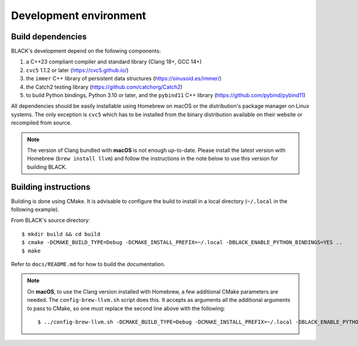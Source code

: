 Development environment
========================

Build dependencies
-------------------

BLACK's development depend on the following components:

1. a C++23 compliant compiler and standard library (Clang 18+, GCC 14+)
2. ``cvc5`` 1.1.2 or later (https://cvc5.github.io/)
3. the ``immer`` C++ library of persistent data structures (https://sinusoid.es/immer/)
4. the Catch2 testing library (https://github.com/catchorg/Catch2)
5. to build Python bindings, Python 3.10 or later, and the ``pybind11`` C++ library (https://github.com/pybind/pybind11)

All dependencies should be easily installable using Homebrew on macOS or the
distribution's package manager on Linux systems. The only exception is ``cvc5``
which has to be installed from the binary distribution available on their
website or recompiled from source.

.. note:: 
    The version of Clang bundled with **macOS** is not enough up-to-date. 
    Please install the latest version with Homebrew (``brew install llvm``) and 
    follow the instructions in the note below to use this version for building 
    BLACK.

Building instructions
-----------------------

Building is done using CMake. It is advisable to configure the build to install in a local directory (``~/.local`` in the following example).

From BLACK's source directory::

    $ mkdir build && cd build
    $ cmake -DCMAKE_BUILD_TYPE=Debug -DCMAKE_INSTALL_PREFIX=~/.local -DBLACK_ENABLE_PYTHON_BINDINGS=YES ..
    $ make 

Refer to ``docs/README.md`` for how to build the documentation.

.. note::
    On **macOS**, to use the Clang version installed with Homebrew, a few 
    additional CMake parameters are needed. The ``config-brew-llvm.sh`` script 
    does this. It accepts as arguments all the additional arguments to pass to 
    CMake, so one must replace the second line above with the following::

        $ ../config-brew-llvm.sh -DCMAKE_BUILD_TYPE=Debug -DCMAKE_INSTALL_PREFIX=~/.local -DBLACK_ENABLE_PYTHON_BINDINGS=YES ..